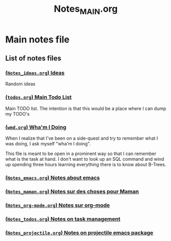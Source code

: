 #+TITLE: Notes_MAIN.org

* Main notes file

** List of notes files

*** [[file:notes_ideas.org][(=Notes_ideas.org=) Ideas]]
Random ideas
*** [[file:todos.org][(=todos.org=) Main Todo List]]
Main TODO list. The intention is that this would be a place where I can dump my
TODO's
*** [[file:wmd.org][(=wmd.org=) Wha'm I Doing]] 
When I realize that I've been on a side-quest and try to remember what I was
doing, I ask myself "wha'm I doing".

This file is meant to be open in a prominent way so that I can remember what is
the task at hand.  I don't want to look up an SQL command and wind up spending
three hours learning everything there is to know about B-Trees.

*** [[file:Notes_emacs.org][(=Notes_emacs.org=) Notes about emacs]] 
*** [[file:Notes_maman.org][(=Notes_maman.org=) Notes sur des choses pour Maman]]
*** [[file:Notes_org-mode.org][(=Notes_org-mode.org=) Notes sur org-mode]]
*** [[file:notes_todos.org][(=Notes_todos.org=) Notes on task management]]
*** [[file:Notes_projectile.org][(=Notes_projectile.org=) Notes on projectile emacs package]]

